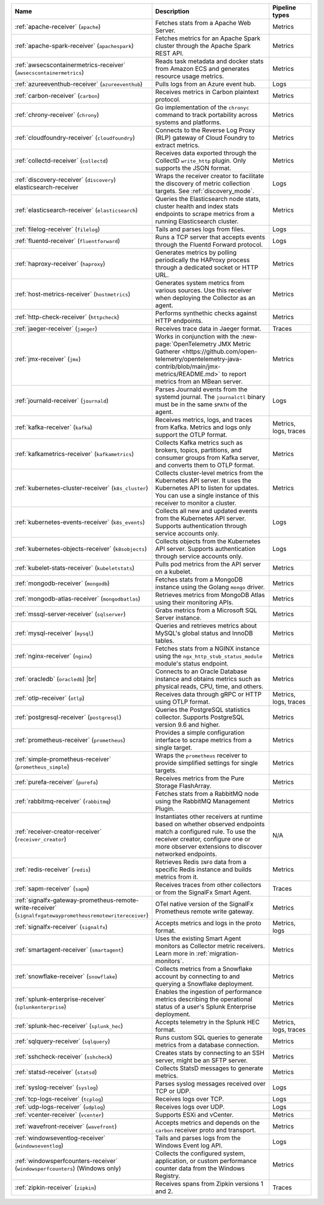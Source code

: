 .. list-table::
   :widths: 25 55 20
   :header-rows: 1
   :width: 100%

   * - Name
     - Description
     - Pipeline types
   * - :ref:`apache-receiver` (``apache``) 
     - Fetches stats from a Apache Web Server.
     - Metrics
   * - :ref:`apache-spark-receiver` (``apachespark``) 
     - Fetches metrics for an Apache Spark cluster through the Apache Spark REST API. 
     - Metrics
   * - :ref:`awsecscontainermetrics-receiver` (``awsecscontainermetrics``) 
     - Reads task metadata and docker stats from Amazon ECS and generates resource usage metrics.
     - Metrics
   * - :ref:`azureeventhub-receiver` (``azureeventhub``) 
     - Pulls logs from an Azure event hub.
     - Logs
   * - :ref:`carbon-receiver` (``carbon``)
     - Receives metrics in Carbon plaintext protocol.
     - Metrics
   * - :ref:`chrony-receiver` (``chrony``)
     - Go implementation of the ``chronyc`` command to track portability across systems and platforms.
     - Metrics
   * - :ref:`cloudfoundry-receiver` (``cloudfoundry``)
     - Connects to the Reverse Log Proxy (RLP) gateway of Cloud Foundry to extract metrics.
     - Metrics
   * - :ref:`collectd-receiver` (``collectd``)
     - Receives data exported through the CollectD ``write_http`` plugin. Only supports the JSON format.
     - Metrics
   * - :ref:`discovery-receiver` (``discovery``) elasticsearch-receiver
     - Wraps the receiver creator to facilitate the discovery of metric collection targets. See :ref:`discovery_mode`.
     - Logs
   * - :ref:`elasticsearch-receiver` (``elasticsearch``) 
     - Queries the Elasticsearch node stats, cluster health and index stats endpoints to scrape metrics from a running Elasticsearch cluster.
     - Metrics      
   * - :ref:`filelog-receiver` (``filelog``)
     - Tails and parses logs from files.
     - Logs
   * - :ref:`fluentd-receiver` (``fluentforward``)
     - Runs a TCP server that accepts events through the Fluentd Forward protocol.
     - Logs
   * - :ref:`haproxy-receiver` (``haproxy``)
     - Generates metrics by polling periodically the HAProxy process through a dedicated socket or HTTP URL. 
     - Metrics
   * - :ref:`host-metrics-receiver` (``hostmetrics``)
     - Generates system metrics from various sources. Use this receiver when deploying the Collector as an agent. 
     - Metrics
   * - :ref:`http-check-receiver` (``httpcheck``)
     - Performs synthethic checks against HTTP endpoints.  
     - Metrics
   * - :ref:`jaeger-receiver` (``jaeger``)
     - Receives trace data in Jaeger format.
     - Traces
   * - :ref:`jmx-receiver` (``jmx``)
     - Works in conjunction with the :new-page:`OpenTelemetry JMX Metric Gatherer <https://github.com/open-telemetry/opentelemetry-java-contrib/blob/main/jmx-metrics/README.md>` to report metrics from an MBean server.
     - Metrics
   * - :ref:`journald-receiver` (``journald``)
     - Parses Journald events from the systemd journal. The ``journalctl`` binary must be in the same ``$PATH`` of the agent.
     - Logs
   * - :ref:`kafka-receiver` (``kafka``)
     - Receives metrics, logs, and traces from Kafka. Metrics and logs only support the OTLP format.
     - Metrics, logs, traces
   * - :ref:`kafkametrics-receiver` (``kafkametrics``)
     - Collects Kafka metrics such as brokers, topics, partitions, and consumer groups from Kafka server, and converts them to OTLP format.
     - Metrics
   * - :ref:`kubernetes-cluster-receiver` (``k8s_cluster``)
     - Collects cluster-level metrics from the Kubernetes API server. It uses the Kubernetes API to listen for updates. You can use a single instance of this receiver to monitor a cluster.
     - Metrics
   * - :ref:`kubernetes-events-receiver` (``k8s_events``)
     - Collects all new and updated events from the Kubernetes API server. Supports authentication through service accounts only.
     - Logs
   * - :ref:`kubernetes-objects-receiver` (``k8sobjects``)
     - Collects objects from the Kubernetes API server. Supports authentication through service accounts only.
     - Logs
   * - :ref:`kubelet-stats-receiver` (``kubeletstats``)
     - Pulls pod metrics from the API server on a kubelet.
     - Metrics
   * - :ref:`mongodb-receiver` (``mongodb``)
     - Fetches stats from a MongoDB instance using the Golang ``mongo`` driver. 
     - Metrics
   * - :ref:`mongodb-atlas-receiver` (``mongodbatlas``)
     - Retrieves metrics from MongoDB Atlas using their monitoring APIs.
     - Metrics
   * - :ref:`mssql-server-receiver` (``sqlserver``)
     - Grabs metrics from a Microsoft SQL Server instance. 
     - Metrics    
   * - :ref:`mysql-receiver` (``mysql``)
     - Queries and retrieves metrics about MySQL's global status and InnoDB tables.
     - Metrics      
   * - :ref:`nginx-receiver` (``nginx``)
     - Fetches stats from a NGINX instance using the ``ngx_http_stub_status_module`` module's status endpoint.
     - Metrics    
   * - :ref:`oracledb` (``oracledb``) |br|
     - Connects to an Oracle Database instance and obtains metrics such as physical reads, CPU, time, and others.
     - Metrics
   * - :ref:`otlp-receiver` (``otlp``)
     - Receives data through gRPC or HTTP using OTLP format.
     - Metrics, logs, traces
   * - :ref:`postgresql-receiver` (``postgresql``)
     - Queries the PostgreSQL statistics collector. Supports PostgreSQL version 9.6 and higher.
     - Metrics
   * - :ref:`prometheus-receiver` (``prometheus``)
     - Provides a simple configuration interface to scrape metrics from a single target.
     - Metrics
   * - :ref:`simple-prometheus-receiver` (``prometheus_simple``)
     - Wraps the ``prometheus`` receiver to provide simplified settings for single targets.
     - Metrics
   * - :ref:`purefa-receiver` (``purefa``)
     - Receives metrics from the Pure Storage FlashArray.
     - Metrics
   * - :ref:`rabbitmq-receiver` (``rabbitmq``)
     - Fetches stats from a RabbitMQ node using the RabbitMQ Management Plugin.
     - Metrics
   * - :ref:`receiver-creator-receiver` (``receiver_creator``)
     - Instantiates other receivers at runtime based on whether observed endpoints match a configured rule. To use the receiver creator, configure one or more observer extensions to discover networked endpoints.
     - N/A
   * - :ref:`redis-receiver` (``redis``)
     - Retrieves Redis ``INFO`` data from a specific Redis instance and builds metrics from it.
     - Metrics
   * - :ref:`sapm-receiver` (``sapm``)
     - Receives traces from other collectors or from the SignalFx Smart Agent.
     - Traces
   * - :ref:`signalfx-gateway-prometheus-remote-write-receiver` (``signalfxgatewayprometheusremotewritereceiver``)
     - OTel native version of the SignalFx Prometheus remote write gateway.
     - Metrics
   * - :ref:`signalfx-receiver` (``signalfx``)
     - Accepts metrics and logs in the proto format.
     - Metrics, logs
   * - :ref:`smartagent-receiver` (``smartagent``)
     - Uses the existing Smart Agent monitors as Collector metric receivers. Learn more in :ref:`migration-monitors`.
     - Metrics
   * - :ref:`snowflake-receiver` (``snowflake``)
     - Collects metrics from a Snowflake account by connecting to and querying a Snowflake deployment.
     - Metrics
   * - :ref:`splunk-enterprise-receiver` (``splunkenterprise``)
     - Enables the ingestion of performance metrics describing the operational status of a user's Splunk Enterprise deployment.
     - Metrics
   * - :ref:`splunk-hec-receiver` (``splunk_hec``)
     - Accepts telemetry in the Splunk HEC format.
     - Metrics, logs, traces
   * - :ref:`sqlquery-receiver` (``sqlquery``)
     - Runs custom SQL queries to generate metrics from a database connection.
     - Metrics
   * - :ref:`sshcheck-receiver` (``sshcheck``)
     - Creates stats by connecting to an SSH server, might be an SFTP server.
     - Metrics
   * - :ref:`statsd-receiver` (``statsd``)
     - Collects StatsD messages to generate metrics.
     - Metrics
   * - :ref:`syslog-receiver` (``syslog``)
     - Parses syslog messages received over TCP or UDP.
     - Logs
   * - :ref:`tcp-logs-receiver` (``tcplog``)
     - Receives logs over TCP.
     - Logs
   * - :ref:`udp-logs-receiver` (``udplog``) 
     - Receives logs over UDP.
     - Logs
   * - :ref:`vcenter-receiver` (``vcenter``) 
     - Supports ESXi and vCenter.
     - Metrics
   * - :ref:`wavefront-receiver` (``wavefront``) 
     - Accepts metrics and depends on the ``carbon`` receiver proto and transport.
     - Metrics      
   * - :ref:`windowseventlog-receiver` (``windowseventlog``)
     - Tails and parses logs from the Windows Event log API.
     - Logs
   * - :ref:`windowsperfcounters-receiver` (``windowsperfcounters``) (Windows only)
     - Collects the configured system, application, or custom performance counter data from the Windows Registry.
     - Metrics
   * - :ref:`zipkin-receiver` (``zipkin``)
     - Receives spans from Zipkin versions 1 and 2.
     - Traces

